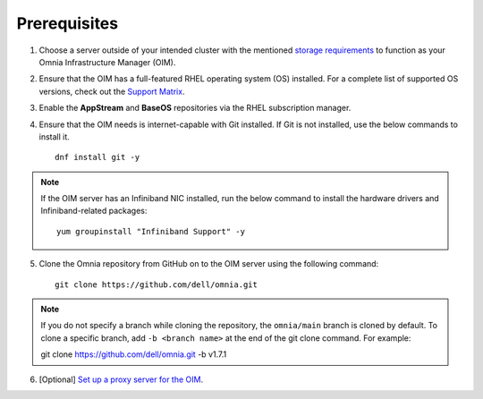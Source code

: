 Prerequisites
=================

1. Choose a server outside of your intended cluster with the mentioned `storage requirements <RHELSpace.html>`_ to function as your Omnia Infrastructure Manager (OIM).

2. Ensure that the OIM has a full-featured RHEL operating system (OS) installed. For a complete list of supported OS versions, check out the `Support Matrix <../../Overview/SupportMatrix/OperatingSystems/index.html>`_.

3. Enable the **AppStream** and **BaseOS** repositories via the RHEL subscription manager.

4. Ensure that the OIM needs is internet-capable with Git installed. If Git is not installed, use the below commands to install it. ::

    dnf install git -y

.. note:: If the OIM server has an Infiniband NIC installed, run the below command to install the hardware drivers and Infiniband-related packages:
    ::
        yum groupinstall "Infiniband Support" -y

5. Clone the Omnia repository from GitHub on to the OIM server using the following command: ::

    git clone https://github.com/dell/omnia.git

.. note:: If you do not specify a branch while cloning the repository, the ``omnia/main`` branch is cloned by default. To clone a specific branch, add ``-b <branch name>`` at the end of the git clone command. For example: ::

    git clone https://github.com/dell/omnia.git -b v1.7.1

6. [Optional] `Set up a proxy server for the OIM <Setup_CP_proxy.html>`_.

